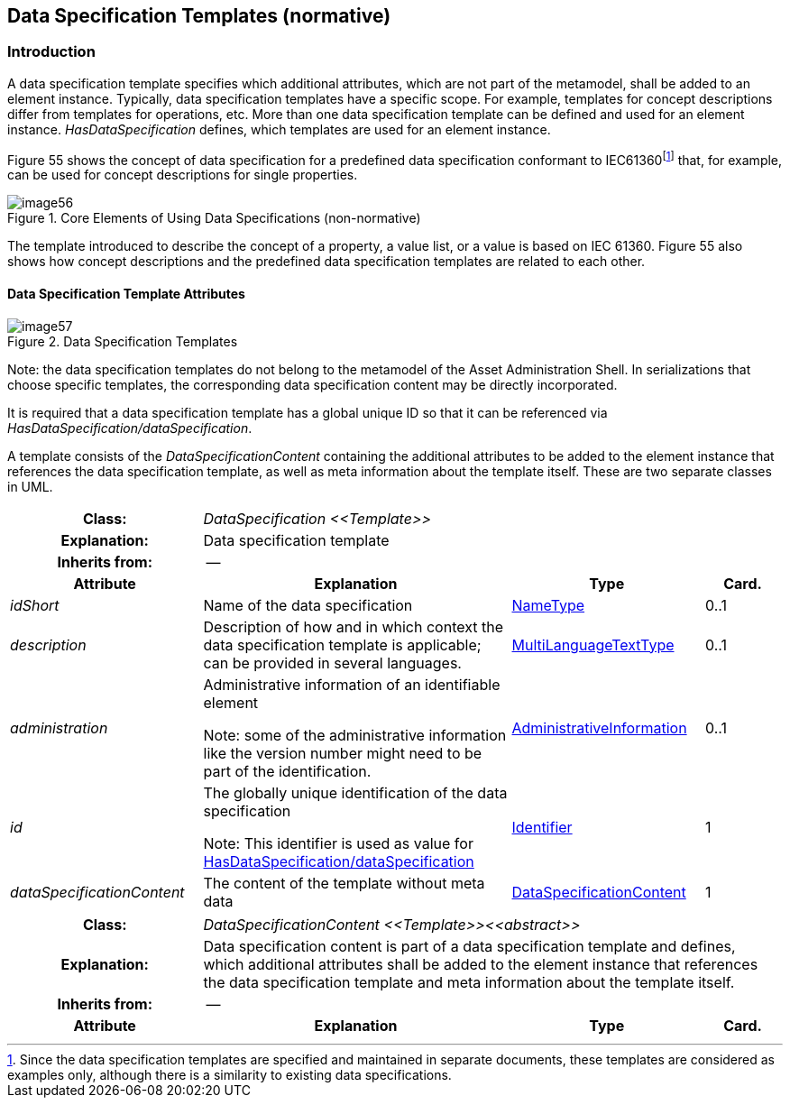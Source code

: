 
== Data Specification Templates (normative)



=== Introduction

A data specification template specifies which additional attributes, which are not part of the metamodel, shall be added to an element instance. Typically, data specification templates have a specific scope. For example, templates for concept descriptions differ from templates for operations, etc. More than one data specification template can be defined and used for an element instance. _HasDataSpecification_ defines, which templates are used for an element instance.

Figure 55 shows the concept of data specification for a predefined data specification conformant to IEC61360footnote:[Since the data specification templates are specified and maintained in separate documents, these templates are considered as examples only, although there is a similarity to existing data specifications.] that, for example, can be used for concept descriptions for single properties.

.Core Elements of Using Data Specifications (non-normative)
image::image56.png[]

The template introduced to describe the concept of a property, a value list, or a value is based on IEC 61360. Figure 55 also shows how concept descriptions and the predefined data specification templates are related to each other.

==== Data Specification Template Attributes

.Data Specification Templates
image::image57.png[]


====
Note: the data specification templates do not belong to the metamodel of the Asset Administration Shell. In serializations that choose specific templates, the corresponding data specification content may be directly incorporated.
====


It is required that a data specification template has a global unique ID so that it can be referenced via _HasDataSpecification/dataSpecification_.

A template consists of the _DataSpecificationContent_ containing the additional attributes to be added to the element instance that references the data specification template, as well as meta information about the template itself. These are two separate classes in UML.

[.table-with-appendix-table]
[cols="25%,40%,25%,10%"]
|===
h|Class: 3+e|[[DataSpecification]]DataSpecification \<<Template>>
h|Explanation: 3+a|Data specification template
h|Inherits from: 3+|--

h|Attribute h|Explanation h|Type h|Card.

e|idShort a| Name of the data specification |xref:page$IDTA-01001.adoc#NameType[NameType] |0..1

e|description |Description of how and in which context the data specification template is applicable; can be provided in several languages. |xref:page$IDTA-01001.adoc#MultiLanguageTextType[MultiLanguageTextType] |0..1

e|administration a|
Administrative information of an identifiable element


====
Note: some of the administrative information like the version number might need to be part of the identification.
====

|xref:page$IDTA-01001.adoc#AdministrativeInformation[AdministrativeInformation] |0..1

e|id a|
The globally unique identification of the data specification


====
Note: This identifier is used as value for xref:page$IDTA-01001.adoc#HasDataSpecification[HasDataSpecification/dataSpecification]
====

|xref:page$IDTA-01001.adoc#Identifier[Identifier] |1

e|dataSpecificationContent |The content of the template without meta data
|xref:DataSpecificationContent[DataSpecificationContent] |1



|===

[.table-with-appendix-table]
[cols="25%,40%,25%,10%"]
|===
h|Class: 3+e|[[DataSpecificationContent]]DataSpecificationContent \<<Template>>\<<abstract>>
h|Explanation: 3+a|Data specification content is part of a data specification template and defines, which additional attributes shall be added to the element instance that references the data specification template and meta information about the template itself.
h|Inherits from: 3+|--

h|Attribute h|Explanation h|Type h|Card.
|===

